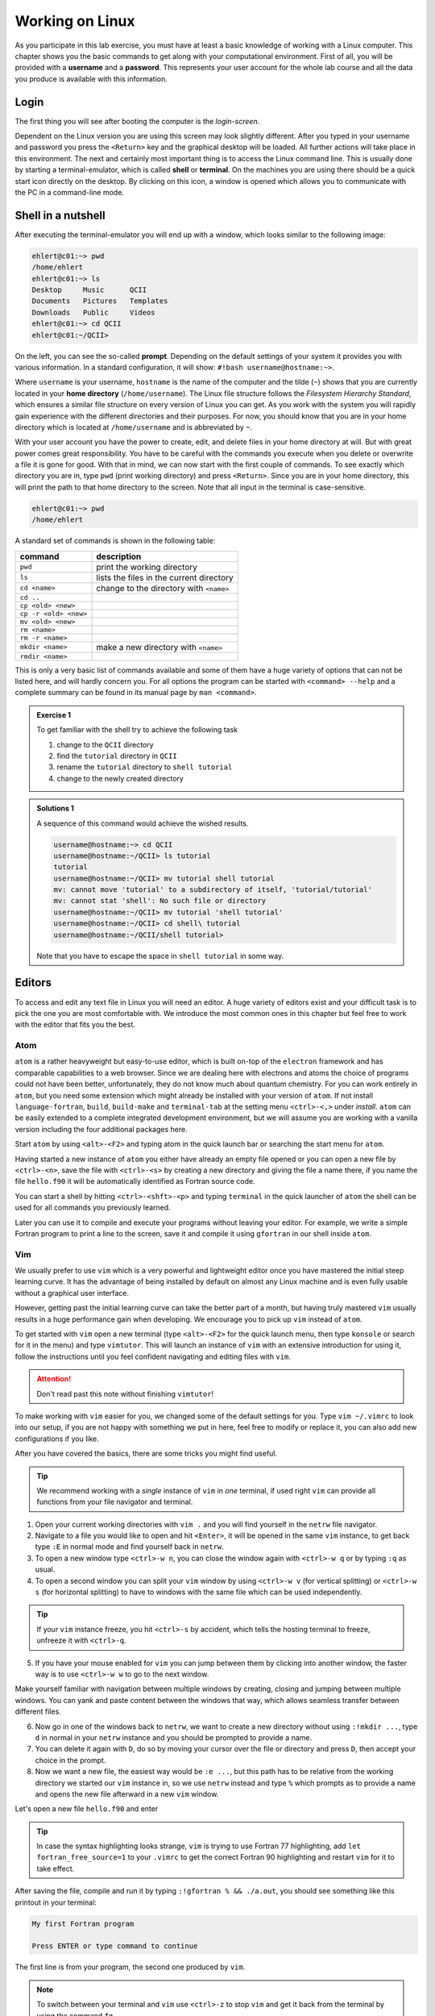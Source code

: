 Working on Linux
================

As you participate in this lab exercise, you must have at
least a basic knowledge of working with a Linux computer.
This chapter shows you the basic commands to get along with your computational
environment.
First of all, you will be provided with a **username** and a **password**.
This represents your user account for the whole lab course and all the data you
produce is available with this information.

Login
-----

The first thing you will see after booting the computer is the *login-screen*.


Dependent on the Linux version you are using this screen may look slightly
different. After you typed in your username and password you press the
``<Return>`` key and the graphical desktop will be loaded. All further
actions will take place in this environment. The next and certainly most
important thing is to access the Linux command line. This is usually
done by starting a terminal-emulator, which is called
**shell** or **terminal**. On the machines you are using there should be a
quick start icon directly on the desktop. By clicking on this icon, a window is
opened which allows you to communicate with the PC in a command-line mode.

Shell in a nutshell
-------------------

After executing the terminal-emulator you will end up with a window, which
looks similar to the following image:

.. code:: none

   ehlert@c01:~> pwd
   /home/ehlert
   ehlert@c01:~> ls
   Desktop     Music      QCII
   Documents   Pictures   Templates
   Downloads   Public     Videos
   ehlert@c01:~> cd QCII
   ehlert@c01:~/QCII>

On the left, you can see the so-called **prompt**. Depending on the default
settings of your system it provides you with various information. In a
standard configuration, it will show: ``#!bash username@hostname:~>``.

Where ``username`` is your username, ``hostname`` is the name of the
computer and the tilde (``~``) shows that you are currently located in
your **home directory** (``/home/username``).
The Linux file structure follows the *Filesystem Hierarchy Standard*,
which ensures a similar file structure on every version of Linux you can get.
As you work with the system you will rapidly gain experience with the different
directories and their purposes. For now, you should know that you are in your
home directory which is located at ``/home/username`` and is abbreviated by ``~``.

With your user account you have the power to create, edit, and delete files in
your home directory at will. But with great power comes great responsibility.
You have to be careful with the commands you execute when you delete or
overwrite a file it is gone for good.
With that in mind, we can now start with the first couple of commands.
To see exactly which directory you are in,
type ``pwd`` (print working directory) and press ``<Return>``.
Since you are in your home directory, this will print the path to that home
directory to the screen.
Note that all input in the terminal is case-sensitive.

.. code:: none

   ehlert@c01:~> pwd
   /home/ehlert

A standard set of commands is shown in the following table:

+-----------------------+----------------------------------------------+
|  command              | description                                  |
+=======================+==============================================+
| ``pwd``               | print the working directory                  |
+-----------------------+----------------------------------------------+
| ``ls``                | lists the files in the current directory     |
+-----------------------+----------------------------------------------+
| ``cd <name>``         | change to the directory with ``<name>``      |
+-----------------------+----------------------------------------------+
| ``cd ..``             |                                              |
+-----------------------+----------------------------------------------+
| ``cp <old> <new>``    |                                              |
+-----------------------+----------------------------------------------+
| ``cp -r <old> <new>`` |                                              |
+-----------------------+----------------------------------------------+
| ``mv <old> <new>``    |                                              |
+-----------------------+----------------------------------------------+
| ``rm <name>``         |                                              |
+-----------------------+----------------------------------------------+
| ``rm -r <name>``      |                                              |
+-----------------------+----------------------------------------------+
| ``mkdir <name>``      | make a new directory with ``<name>``         |
+-----------------------+----------------------------------------------+
| ``rmdir <name>``      |                                              |
+-----------------------+----------------------------------------------+

This is only a very basic list of commands available and some of them have a
huge variety of options that can not be listed here, and will hardly concern you.
For all options the program can be started with ``<command> --help`` and
a complete summary can be found in its manual page by ``man <command>``.

.. admonition:: Exercise 1

   To get familiar with the shell try to achieve the following task

   1. change to the ``QCII`` directory
   2. find the ``tutorial`` directory in ``QCII``
   3. rename the ``tutorial`` directory to ``shell tutorial``
   4. change to the newly created directory

.. admonition:: Solutions 1
   :class: tip

   A sequence of this command would achieve the wished results.

   .. code:: bash

      username@hostname:~> cd QCII
      username@hostname:~/QCII> ls tutorial
      tutorial
      username@hostname:~/QCII> mv tutorial shell tutorial
      mv: cannot move 'tutorial' to a subdirectory of itself, 'tutorial/tutorial'
      mv: cannot stat 'shell': No such file or directory
      username@hostname:~/QCII> mv tutorial 'shell tutorial'
      username@hostname:~/QCII> cd shell\ tutorial
      username@hostname:~/QCII/shell tutorial>

   Note that you have to escape the space in ``shell tutorial`` in some way.

Editors
-------

To access and edit any text file in Linux you will need an editor. A huge variety
of editors exist and your difficult task is to pick the one you are most
comfortable with. We introduce the most common ones in this chapter but feel
free to work with the editor that fits you the best.

Atom
~~~~

``atom`` is a rather heavyweight but easy-to-use editor, which is built on-top
of the ``electron`` framework and has comparable capabilities to a web browser.
Since we are dealing here with electrons and atoms the choice of programs
could not have been better, unfortunately, they do not know much about quantum
chemistry.
For you can work entirely in ``atom``, but you need some extension which
might already be installed with your version of ``atom``.
If not install ``language-fortran``, ``build``, ``build-make`` and ``terminal-tab``
at the setting menu ``<ctrl>-<,>`` under *install*.
``atom`` can be easily extended to a complete integrated development environment,
but we will assume you are working with a vanilla version including the four
additional packages here.

Start ``atom`` by using ``<alt>-<F2>`` and typing atom in the quick launch bar
or searching the start menu for ``atom``.

.. image:: img/atom-new.png
   :alt: new atom instance

Having started a new instance of ``atom`` you either have already an empty
file opened or you can open a new file by ``<ctrl>-<n>``, save the file
with ``<ctrl>-<s>`` by creating a new directory and giving the file a name there,
if you name the file ``hello.f90`` it will be automatically identified as
Fortran source code.

.. image:: img/atom-new-folder.png
   :alt: Always save your files

You can start a shell by hitting ``<ctrl>-<shft>-<p>`` and typing ``terminal``
in the quick launcher of ``atom`` the shell can be used for all commands you
previously learned.

.. image:: img/atom-terminal.png
   :alt: img/atom-terminal.png

Later you can use it to compile and execute your programs without leaving
your editor. For example, we write a simple Fortran program to print a line
to the screen, save it and compile it using ``gfortran`` in our shell inside
``atom``.

.. image:: img/atom-run.png
   :alt: Running gfortran from atom

Vim
~~~

We usually prefer to use ``vim`` which is a very powerful and lightweight editor
once you have mastered the initial steep learning curve.
It has the advantage of being installed by default on almost any Linux
machine and is even fully usable without a graphical user interface.

However, getting past the initial learning curve can take the better part of a
month, but having truly mastered ``vim`` usually results in a huge performance
gain when developing. We encourage you to pick up ``vim`` instead of ``atom``.

To get started with ``vim`` open a new terminal (type ``<alt>-<F2>`` for the
quick launch menu, then type ``konsole`` or search for it in the menu) and
type ``vimtutor``.
This will launch an instance of ``vim`` with an extensive introduction for using
it, follow the instructions until you feel confident navigating and editing files
with ``vim``.

.. attention::
   Don't read past this note without finishing ``vimtutor``!

To make working with ``vim`` easier for you, we changed some of the default
settings for you. Type ``vim ~/.vimrc`` to look into our setup, if you are
not happy with something we put in here, feel free to modify or replace it,
you can also add new configurations if you like.

After you have covered the basics, there are some tricks you might find useful.

.. tip::

   We recommend working with a *single* instance of ``vim`` in *one* terminal,
   if used right ``vim`` can provide all functions from your file navigator
   and terminal.

1. Open your current working directories with ``vim .`` and you will find yourself
   in the ``netrw`` file navigator.
2. Navigate to a file you would like to open and hit ``<Enter>``, it will be opened
   in the same ``vim`` instance, to get back type ``:E`` in normal mode and find yourself back in ``netrw``.
3. To open a new window type ``<ctrl>-w n``, you can close the window again
   with ``<ctrl>-w q`` or by typing ``:q`` as usual.
4. To open a second window you can split your ``vim`` window by using ``<ctrl>-w v``
   (for vertical splitting) or ``<ctrl>-w s`` (for horizontal splitting) to have
   to windows with the same file which can be used independently.

.. tip::

   If your ``vim`` instance freeze, you hit ``<ctrl>-s`` by accident, which
   tells the hosting terminal to freeze, unfreeze it with ``<ctrl>-q``.

5. If you have your mouse enabled for ``vim`` you can jump between
   them by clicking into another window, the faster way is to use ``<ctrl>-w w``
   to go to the next window.

Make yourself familiar with navigation between multiple windows by creating,
closing and jumping between multiple windows.
You can yank and paste content between the windows that way, which allows
seamless transfer between different files.

6. Now go in one of the windows back to ``netrw``, we want to create a new
   directory without using ``:!mkdir ...``, type ``d`` in normal in your ``netrw``
   instance and you should be prompted to provide a name.
7. You can delete it again with ``D``, do so by moving your cursor over the file
   or directory and press ``D``, then accept your choice in the prompt.
8. Now we want a new file, the easiest way would be ``:e ...``, but this path
   has to be relative from the working directory we started our ``vim`` instance
   in, so we use ``netrw`` instead and type ``%`` which prompts as to provide
   a name and opens the new file afterward in a new ``vim`` window.

Let's open a new file ``hello.f90`` and enter

.. code-block:: fortran
   :linenos:

   program hello
      implicit none
      write(*, '(a)') "My first Fortran program"
   end program hello

.. tip::

   In case the syntax highlighting looks strange, ``vim`` is trying to use
   Fortran 77 highlighting, add ``let fortran_free_source=1`` to your ``.vimrc``
   to get the correct Fortran 90 highlighting and restart ``vim`` for it to
   take effect.

After saving the file, compile and run it by typing ``:!gfortran % && ./a.out``,
you should see something like this printout in your terminal:

.. code-block:: none

   My first Fortran program

   Press ENTER or type command to continue

The first line is from your program, the second one produced by ``vim``.

.. note::

   To switch between your terminal and ``vim`` use ``<ctrl>-z`` to stop ``vim``
   and get it back from the terminal by using the command ``fg``.

At this point, you should be ready to use ``vim`` in production, happy coding.
